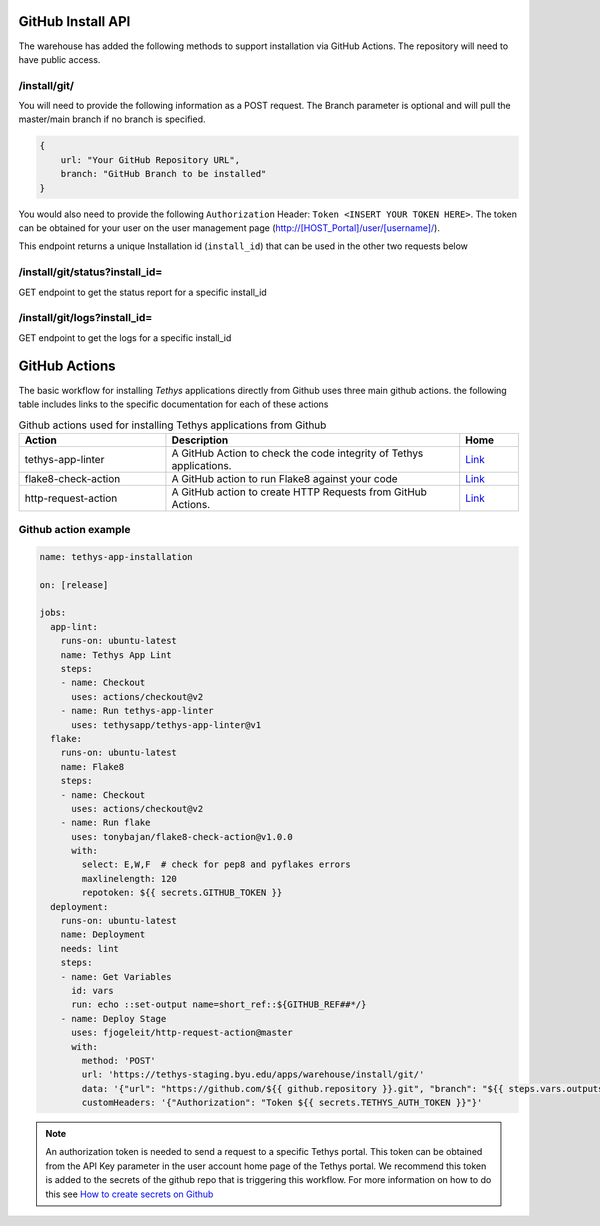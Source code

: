 ===================
GitHub Install API
===================

The warehouse has added the following methods to support installation via GitHub Actions. The repository will need to have public access. 

/install/git/
*************

You will need to provide the following information as a POST request. The Branch parameter is optional and will pull the master/main branch if no branch is specified. 

.. code-block:: js

    {
        url: "Your GitHub Repository URL",
        branch: "GitHub Branch to be installed"
    }


You would also need to provide the following ``Authorization`` Header: ``Token <INSERT YOUR TOKEN HERE>``. The token can be obtained for your user on the user management page (http://[HOST_Portal]/user/[username]/).

This endpoint returns a unique Installation id (``install_id``) that can be used in the other two requests below

/install/git/status?install_id=
*******************************

GET endpoint to get the status report for a specific install_id

/install/git/logs?install_id=
*****************************

GET endpoint to get the logs for a specific install_id

==============
GitHub Actions
==============

The basic workflow for installing `Tethys` applications directly from Github uses three main github actions. the following table includes links to the specific documentation for each of these actions

.. list-table:: Github actions used for installing Tethys applications from Github
   :widths: 25 50 10
   :header-rows: 1

   * - Action
     - Description
     - Home
   * - tethys-app-linter
     - A GitHub Action to check the code integrity of Tethys applications.
     - `Link <https://github.com/marketplace/actions/tethys-app-linter>`_
   * - flake8-check-action
     - A GitHub action to run Flake8 against your code
     - `Link <https://github.com/marketplace/actions/flake8-check-action>`_
   * - http-request-action
     - A GitHub action to create HTTP Requests from GitHub Actions.
     - `Link <https://github.com/marketplace/actions/http-request-action>`_

Github action example
*********************

.. code-block:: YML

    name: tethys-app-installation

    on: [release]

    jobs:
      app-lint:
        runs-on: ubuntu-latest
        name: Tethys App Lint
        steps:
        - name: Checkout
          uses: actions/checkout@v2
        - name: Run tethys-app-linter
          uses: tethysapp/tethys-app-linter@v1
      flake:
        runs-on: ubuntu-latest
        name: Flake8
        steps:
        - name: Checkout
          uses: actions/checkout@v2
        - name: Run flake
          uses: tonybajan/flake8-check-action@v1.0.0
          with:
            select: E,W,F  # check for pep8 and pyflakes errors
            maxlinelength: 120
            repotoken: ${{ secrets.GITHUB_TOKEN }}
      deployment:
        runs-on: ubuntu-latest
        name: Deployment
        needs: lint
        steps:
        - name: Get Variables
          id: vars
          run: echo ::set-output name=short_ref::${GITHUB_REF##*/}
        - name: Deploy Stage
          uses: fjogeleit/http-request-action@master
          with:
            method: 'POST'
            url: 'https://tethys-staging.byu.edu/apps/warehouse/install/git/'
            data: '{"url": "https://github.com/${{ github.repository }}.git", "branch": "${{ steps.vars.outputs.short_ref }}"}'
            customHeaders: '{"Authorization": "Token ${{ secrets.TETHYS_AUTH_TOKEN }}"}'

.. NOTE::

    An authorization token is needed to send a request to a specific Tethys portal. This token can be obtained from the API Key parameter in the user account home page of the Tethys portal. We recommend this token is added to the secrets of the github repo that is triggering this workflow. For more information on how to do this see `How to create secrets on Github <https://docs.github.com/en/actions/reference/encrypted-secrets#creating-encrypted-secrets-for-an-environment>`_
